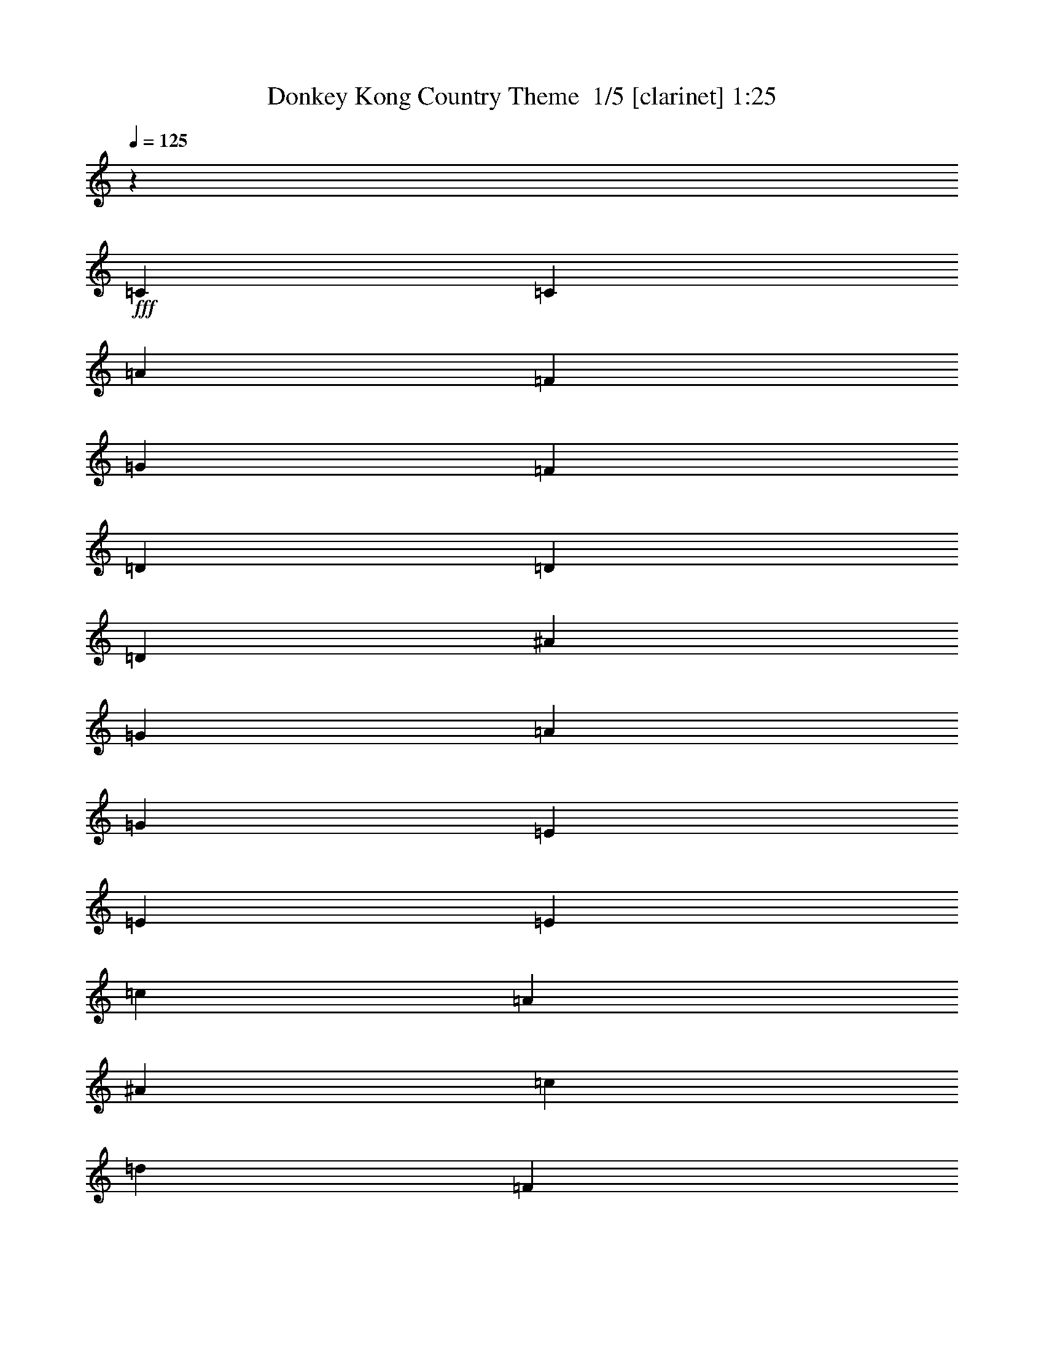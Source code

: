 % Produced with Bruzo's Transcoding Environment 2.0 alpha 
% Transcribed by Bruzo 

X:1
T: Donkey Kong Country Theme  1/5 [clarinet] 1:25
Z: Transcribed with BruTE -2 289 2
L: 1/4
Q: 125
K: C
z1477/1600
+fff+
[=C3693/8000]
[=C3693/8000]
[=A577/250]
[=F3693/8000]
[=G923/2000]
[=F3693/8000]
[=D22157/8000]
[=D3693/8000]
[=D3693/8000]
[^A577/250]
[=G3693/8000]
[=A923/2000]
[=G3693/8000]
[=E22157/8000]
[=E3693/8000]
[=E3693/8000]
[=c577/250]
[=A3693/8000]
[^A923/2000]
[=c3693/8000]
[=d22157/8000]
[=F3693/8000]
[=G3693/8000]
[=A577/250]
[=E3693/8000]
[=F923/2000]
[=G3693/8000]
[=F3679/1000]
z81353/8000
[=D3693/8000]
[=D923/2000]
[=G577/250]
[=F3693/8000]
[=F3693/4000]
[=D22157/8000]
[=D3693/8000]
[=D923/2000]
[^G577/250]
[=G3693/8000]
[=G3693/4000]
[=E22157/8000]
[=E3693/8000]
[=E923/2000]
[^A577/250]
[=A3693/8000]
[^A3693/8000]
[=c3693/8000]
[=c22157/8000]
[=F3693/8000]
[=G923/2000]
[=G577/250]
[=E3693/8000]
[=F3693/8000]
[=F3693/8000]
[=F3683/1000]
z43131/4000
z8/1
z8/1
[=D923/2000]
[=A3693/4000]
[=F3693/8000]
[=G3693/8000]
[=A923/2000]
[=G3693/4000]
[=F3693/8000]
[=D577/250]
[^A3693/4000]
[=G923/2000]
[^A3693/4000]
[=G3693/8000]
[=A3693/8000]
[^A923/2000]
[=c3693/4000]
[^A3693/8000]
[=A3693/4000]
[=A923/2000]
[^A3693/8000]
[=A3647/8000]
z929/1000
[=D923/2000]
[=A3693/4000]
[=F3693/8000]
[=G3693/8000]
[=A923/2000]
[=G3693/4000]
[=F3693/8000]
[=D577/250]
[^A3693/4000]
[=G923/2000]
[^A3693/4000]
[=G3693/8000]
[=A3693/8000]
[^A923/2000]
[=c3693/4000]
[^A3693/8000]
[=A3693/4000]
[=A923/2000]
[^A3693/8000]
[=A3477/8000]
z111/8
[=D3693/8000]
[=D3693/8000]
[=G577/250]
[=F3693/8000]
[=F3693/4000]
[=D5539/2000]
[=D3693/8000]
[=D3693/8000]
[^G577/250]
[=G3693/8000]
[=G3693/4000]
[=E5539/2000]
[=E3693/8000]
[=E3693/8000]
[^A577/250]
[=A3693/8000]
[^A3693/8000]
[=c3693/8000]
[=c5539/2000]
[=F3693/8000]
[=G3693/8000]
[=G577/250]
[=E3693/8000]
[=F3693/8000]
[=F3693/8000]
[=F7329/2000]
z101/16

X:2
T: Donkey Kong Country Theme  2/5 [horn] 1:25
Z: Transcribed with BruTE -38 194 4
L: 1/4
Q: 125
K: C
z14771/8000
+ff+
[=F,3693/8000]
[=F,923/2000]
[=A,3693/8000]
[=F,3693/8000]
[=A,14771/8000]
[=D,3693/8000]
[=F,3693/8000]
[=G,3693/8000]
[=F,3693/8000]
[=G,923/2000]
[=F,3693/8000]
[=G,3693/4000]
[^A,3693/8000]
[=G,923/2000]
[^A,3693/8000]
[=G,3693/8000]
[^A,14771/8000]
[=C,3693/8000]
[=A,3693/8000]
[=C,3693/8000]
[=A,3693/8000]
[=C,923/2000]
[=A,3693/8000]
[=C,3693/8000]
[=C,3693/8000]
[=C,3693/8000]
[=A,923/2000]
[=F,3693/8000]
[=A,3693/8000]
[=C,3693/8000]
[=A,3693/8000]
[=F,923/2000]
[=A,3693/8000]
[=D,3693/8000]
[^A,3693/8000]
[=G,3693/8000]
[^A,3693/8000]
[=D,923/2000]
[^A,3693/8000]
[=G,3693/8000]
[^A,3693/8000]
[=C,3693/8000]
[=A,923/2000]
[=C,1847/8000]
[=A,923/4000]
[=F,1847/8000]
[=A,923/4000]
[=C,14771/8000]
[=D,179/1000]
z2261/8000
[=F,1/8]
z2693/8000
[=F,923/4000]
[=F,1/8]
z2693/8000
[=F,1/8]
z2693/8000
[=F,1/8]
z2693/8000
[=F,923/4000]
[=D,71/320]
z959/4000
[=D,923/4000]
[=D,1847/8000]
[=D,1389/8000]
z36/125
[=F,1/8]
z673/2000
[=F,1847/8000]
[=F,1/8]
z2693/8000
[=F,1/8]
z673/2000
[=F,1/8]
z2693/8000
[=F,1847/8000]
[=D,433/2000]
z1961/8000
[=D,923/4000]
[=D,923/4000]
[=D,1847/8000]
z923/4000
[=F,1/8]
z2693/8000
[=F,923/4000]
[=F,1/8]
z2693/8000
[=F,1/8]
z2693/8000
[=F,1/8]
z2693/8000
[=F,923/4000]
[=D,169/800]
z2003/8000
[=D,923/4000]
[=D,1847/8000]
[=D,451/2000]
z1889/8000
[=F,1/8]
z673/2000
[=F,1847/8000]
[=F,1/8]
z2693/8000
[=F,1/8]
z673/2000
[=F,1/8]
z2693/8000
[=F,1847/8000]
[=D,1647/8000]
z1023/4000
[=D,923/4000]
[=D,923/4000]
[=D,881/4000]
z1931/8000
[=F,1/8]
z2693/8000
[=F,923/4000]
[=F,1/8]
z2693/8000
[=F,1/8]
z2693/8000
[=F,1/8]
z2693/8000
[=F,923/4000]
[=D,321/1600]
z261/1000
[=D,923/4000]
[=D,1847/8000]
[=D,1719/8000]
z987/4000
[=F,1/8]
z673/2000
[=F,1847/8000]
[=F,1/8]
z2693/8000
[=F,1/8]
z673/2000
[=F,1/8]
z2693/8000
[=F,1847/8000]
[=D,781/4000]
z2131/8000
[=D,923/4000]
[=D,923/4000]
[=D,1677/8000]
z63/250
[=F,1/8]
z2693/8000
[=F,923/4000]
[=F,1/8]
z2693/8000
[=F,1/8]
z2693/8000
[=F,1/8]
z2693/8000
[=F,923/4000]
[=D,19/100]
z2173/8000
[=D,923/4000]
[=D,1847/8000]
[=D,817/4000]
z2059/8000
[=F,1/8]
z673/2000
[=F,1847/8000]
[=F,1/8]
z2693/8000
[=F,1/8]
z2693/8000
[=F,1/8]
z673/2000
[=F,1847/8000]
[=D,1477/8000]
z277/1000
[=D,923/4000]
[=D,923/4000]
[=D,199/1000]
z2101/8000
[=F,1/8]
z2693/8000
[=F,923/4000]
[=F,1/8]
z2693/8000
[=F,1/8]
z2693/8000
[=F,1/8]
z2693/8000
[=F,923/4000]
[=D,287/1600]
z1129/4000
[=D,923/4000]
[=D,1847/8000]
[=D,1549/8000]
z67/250
[=F,1/8]
z673/2000
[=F,1847/8000]
[=F,1/8]
z2693/8000
[=F,1/8]
z2693/8000
[=F,1/8]
z673/2000
[=F,1847/8000]
[=D,87/500]
z2301/8000
[=D,923/4000]
[=D,923/4000]
[=D,1507/8000]
z1093/4000
[=F,1/8]
z2693/8000
[=F,923/4000]
[=F,1/8]
z2693/8000
[=F,1/8]
z2693/8000
[=F,1/8]
z2693/8000
[=F,923/4000]
[=D,27/160]
z2343/8000
[=D,923/4000]
[=D,1847/8000]
[=D,183/1000]
z2229/8000
[=F,1/8]
z2693/8000
[=F,923/4000]
[=F,1/8]
z2693/8000
[=F,1/8]
z2693/8000
[=F,1/8]
z673/2000
[=F,1847/8000]
[=D,1807/8000]
z943/4000
[=D,923/4000]
[=D,923/4000]
[=D,711/4000]
z2271/8000
[=F,1/8]
z2693/8000
[=F,923/4000]
[=F,1/8]
z2693/8000
[=F,1/8]
z2693/8000
[=F,1/8]
z2693/8000
[=F,923/4000]
[=D,353/1600]
z241/1000
[=D,923/4000]
[=D,1847/8000]
[=D,1379/8000]
z1157/4000
[=F,1/8]
z2693/8000
[=F,923/4000]
[=F,1/8]
z2693/8000
[=F,1/8]
z2693/8000
[=F,1/8]
z673/2000
[=F,1847/8000]
[=D,861/4000]
z1971/8000
[=D,923/4000]
[=D,923/4000]
[=D,1837/8000]
z29/125
[=F,1/8]
z2693/8000
[=F,923/4000]
[=F,1/8]
z2693/8000
[=F,1/8]
z2693/8000
[=F,1/8]
z2693/8000
[=F,923/4000]
[=D,21/100]
z2013/8000
[=D,923/4000]
[=D,1847/8000]
[=D,897/4000]
z1899/8000
[=F,1/8]
z2693/8000
[=F,923/4000]
[=F,1/8]
z2693/8000
[=F,1/8]
z2693/8000
[=F,1/8]
z673/2000
[=F,1847/8000]
[=D,1637/8000]
z257/1000
[=D,923/4000]
[=D,923/4000]
[=D,219/1000]
z1941/8000
[=F,1/8]
z2693/8000
[=F,923/4000]
[=F,1/8]
z2693/8000
[=F,1/8]
z2693/8000
[=F,1/8]
z2693/8000
[=F,923/4000]
[=D,319/1600]
z1049/4000
[=D,1847/8000]
[=D,923/4000]
[=D,1709/8000]
z31/125
[=F,1/8]
z2693/8000
[=F,923/4000]
[=F,1/8]
z2693/8000
[=F,1/8]
z2693/8000
[=F,1/8]
z673/2000
[=F,1847/8000]
[=D,97/500]
z2141/8000
[=D,923/4000]
[=D,923/4000]
[=D,1667/8000]
z1013/4000
[=F,1/8]
z2693/8000
[=F,923/4000]
[=F,1/8]
z2693/8000
[=F,1/8]
z2693/8000
[=F,1/8]
z2693/8000
[=F,923/4000]
[=D,151/800]
z2183/8000
[=D,1847/8000]
[=D,1/8]
z2981/2000
[=D,3693/8000]
[=A,3693/4000]
[=F,3693/8000]
[=G,923/2000]
[=A,3693/8000]
[=G,3693/4000]
[=F,3693/8000]
[=D,577/250]
[^A,1477/1600]
[=G,3693/8000]
[^A,3693/4000]
[=G,3693/8000]
[=A,923/2000]
[^A,3693/8000]
[=C3693/4000]
[^A,3693/8000]
[=A,1477/1600]
[=A,3693/8000]
[^A,3693/8000]
[=A,1727/4000]
z953/1000
[=D,3693/8000]
[=A,3693/4000]
[=F,3693/8000]
[=G,923/2000]
[=A,3693/8000]
[=G,3693/4000]
[=F,3693/8000]
[=D,577/250]
[^A,1477/1600]
[=G,3693/8000]
[^A,3693/4000]
[=G,3693/8000]
[=A,923/2000]
[^A,3693/8000]
[=C3693/4000]
[^A,3693/8000]
[=A,1477/1600]
[=A,3693/8000]
[^A,3693/8000]
[=D,223/1000]
z1909/8000
[=F,1/8]
z2693/8000
[=F,923/4000]
[=F,1/8]
z2693/8000
[=F,1/8]
z2693/8000
[=F,1/8]
z673/2000
[=F,1847/8000]
[=D,1627/8000]
z1033/4000
[=D,923/4000]
[=D,923/4000]
[=D,871/4000]
z1951/8000
[=F,1/8]
z2693/8000
[=F,1847/8000]
[=F,1/8]
z673/2000
[=F,1/8]
z2693/8000
[=F,1/8]
z2693/8000
[=F,923/4000]
[=D,317/1600]
z527/2000
[=D,1847/8000]
[=D,923/4000]
[=D,1699/8000]
z997/4000
[=F,1/8]
z2693/8000
[=F,923/4000]
[=F,1/8]
z2693/8000
[=F,1/8]
z2693/8000
[=F,1/8]
z673/2000
[=F,1847/8000]
[=D,771/4000]
z2151/8000
[=D,923/4000]
[=D,1847/8000]
[=D,207/1000]
z509/2000
[=F,1/8]
z2693/8000
[=F,1847/8000]
[=F,1/8]
z673/2000
[=F,1/8]
z2693/8000
[=F,1/8]
z2693/8000
[=F,923/4000]
[=D,3/16]
z2193/8000
[=D,1847/8000]
[=D,923/4000]
[=D,807/4000]
z2079/8000
[=F,1/8]
z2693/8000
[=F,923/4000]
[=F,1/8]
z2693/8000
[=F,1/8]
z2693/8000
[=F,1/8]
z673/2000
[=F,1847/8000]
[=D,1457/8000]
z559/2000
[=D,923/4000]
[=D,1847/8000]
[=D,1571/8000]
z2121/8000
[=F,1/8]
z2693/8000
[=F,1847/8000]
[=F,1/8]
z673/2000
[=F,1/8]
z2693/8000
[=F,1/8]
z2693/8000
[=F,923/4000]
[=D,283/1600]
z1139/4000
[=D,1847/8000]
[=D,923/4000]
[=D,1529/8000]
z541/2000
[=F,1/8]
z2693/8000
[=F,923/4000]
[=F,1/8]
z2693/8000
[=F,1/8]
z2693/8000
[=F,1/8]
z2693/8000
[=F,923/4000]
[=D,343/2000]
z2321/8000
[=D,923/4000]
[=D,1847/8000]
[=D,743/4000]
z1103/4000
[=F,1/8]
z2693/8000
[=F,1847/8000]
[=F,1/8]
z673/2000
[=F,1/8]
z2693/8000
[=F,1/8]
z2693/8000
[=F,923/4000]
[=D,183/800]
z1863/8000
[=D,1847/8000]
[=D,923/4000]
[=D,361/2000]
z2249/8000
[=F,1/8]
z2693/8000
[=F,923/4000]
[=F,1/8]
z2693/8000
[=F,1/8]
z2693/8000
[=F,1/8]
z2693/8000
[=F,923/4000]
[=D,1787/8000]
z953/4000
[=D,923/4000]
[=D,1847/8000]
[=D,1401/8000]
z2291/8000
[=F,1/8]
z2693/8000
[=F,1847/8000]
[=F,1/8]
z673/2000
[=F,1/8]
z2693/8000
[=F,1/8]
z2693/8000
[=F,923/4000]
[=D,349/1600]
z487/2000
[=D,1847/8000]
[=D,923/4000]
[=D,1359/8000]
z1167/4000
[=F,1/8]
z2693/8000
[=F,923/4000]
[=F,1/8]
z2693/8000
[=F,1/8]
z2693/8000
[=F,1/8]
z2693/8000
[=F,923/4000]
[=D,851/4000]
z1991/8000
[=D,923/4000]
[=D,1847/8000]
[=D,7329/2000]
z101/16

X:3
T: Donkey Kong Country Theme  3/5 [lute of ages] 1:25
Z: Transcribed with BruTE 30 146 3
L: 1/4
Q: 125
K: C
z14771/8000
+ff+
[=F3229/8000]
z7849/8000
[=F3693/8000]
[=F1729/4000]
z11313/8000
[=D3687/8000]
z231/250
[=G3693/8000]
[=G683/1600]
z2839/2000
[^A893/1000]
z1967/4000
[^A3693/8000]
[^A7373/8000]
z3699/4000
[=c3551/4000]
z3977/8000
[=c3693/8000]
[=c733/800]
z7441/8000
[=c1477/1600]
[=A3693/4000]
[=F3693/4000]
[=C1477/1600]
[=d3693/4000]
[^A3693/4000]
[=G1477/1600]
[=D3693/4000]
[=C577/250]
[=E3693/8000]
[=F923/2000]
[=G3693/8000]
[=D3693/4000=A3693/4000=d3693/4000]
[=D3693/8000=A3693/8000=d3693/8000]
[=D923/4000=A923/4000=d923/4000]
[=D3693/8000=A3693/8000=d3693/8000]
[=D3693/8000=A3693/8000=d3693/8000]
[=D923/4000=A923/4000=d923/4000]
[^A,3693/8000=F3693/8000^A3693/8000]
[=C3693/8000=G3693/8000=c3693/8000]
[=D1477/1600=A1477/1600=d1477/1600]
[=D3693/8000=A3693/8000=d3693/8000]
[=D1847/8000=A1847/8000=d1847/8000]
[=D923/2000=A923/2000=d923/2000]
[=D3693/8000=A3693/8000=d3693/8000]
[=D1847/8000=A1847/8000=d1847/8000]
[=G3693/8000=d3693/8000=g3693/8000]
[=F923/2000=c923/2000=f923/2000]
[=D3693/4000=A3693/4000=d3693/4000]
[=D3693/8000=A3693/8000=d3693/8000]
[=D923/4000=A923/4000=d923/4000]
[=D3693/8000=A3693/8000=d3693/8000]
[=D3693/8000=A3693/8000=d3693/8000]
[=D923/4000=A923/4000=d923/4000]
[^A,3693/8000=F3693/8000^A3693/8000]
[=C3693/8000=G3693/8000=c3693/8000]
[=D1477/1600=A1477/1600=d1477/1600]
[=D3693/8000=A3693/8000=d3693/8000]
[=D1847/8000=A1847/8000=d1847/8000]
[=D923/2000=A923/2000=d923/2000]
[=D3693/8000=A3693/8000=d3693/8000]
[=D1847/8000=A1847/8000=d1847/8000]
[=G3693/8000=d3693/8000=g3693/8000]
[=F923/2000=c923/2000=f923/2000]
[=D1/8-=A1/8=d1/8]
+ppp+
[=D1131/4000]
z1031/2000
+ff+
[=D1/8=A1/8=d1/8]
z4539/8000
[=D1/8=A1/8=d1/8]
z4539/8000
[=D1/8=A1/8=d1/8]
z2693/8000
[=D1/8=A1/8=d1/8]
z2693/8000
[=D1/8=A1/8=d1/8]
z2693/8000
[^A,1/8-=F1/8^A1/8]
+ppp+
[^A,2219/8000]
z2083/4000
+ff+
[^A,1/8=F1/8^A1/8]
z227/400
[^A,1/8=F1/8^A1/8]
z4539/8000
[^A,1/8=F1/8^A1/8]
z2693/8000
[^A,1/8=F1/8^A1/8]
z2693/8000
[^A,1/8=F1/8^A1/8]
z673/2000
[=G,1/8-=D1/8=G1/8]
+ppp+
[=G,2677/8000]
z3709/8000
+ff+
[=G,1/8=D1/8=G1/8]
z4539/8000
[=G,1/8=D1/8=G1/8]
z4539/8000
[=G,1/8=D1/8=G1/8]
z2693/8000
[=G,1/8=D1/8=G1/8]
z2693/8000
[=G,1/8=D1/8=G1/8]
z2693/8000
[=C1/8-=G1/8=c1/8]
+ppp+
[=C1317/4000]
z3751/8000
+ff+
[=C1/8=G1/8=c1/8]
z227/400
[=C1/8=G1/8=c1/8]
z4539/8000
[=C1/8=G1/8=c1/8]
z2693/8000
[=C1/8=G1/8=c1/8]
z2693/8000
[=C1/8=G1/8=c1/8]
z673/2000
[=A,1/8-=E1/8=A1/8]
+ppp+
[=A,81/250]
z1897/4000
+ff+
[=A,1/8=E1/8=A1/8]
z4539/8000
[=A,1/8=E1/8=A1/8]
z4539/8000
[=A,1/8=E1/8=A1/8]
z2693/8000
[=A,1/8=E1/8=A1/8]
z2693/8000
[=A,1/8=E1/8=A1/8]
z2693/8000
[^A,1/8-=F1/8^A1/8]
+ppp+
[^A,2549/8000]
z959/2000
+ff+
[^A,1/8=F1/8^A1/8]
z227/400
[^A,1/8=F1/8^A1/8]
z4539/8000
[^A,1/8=F1/8^A1/8]
z2693/8000
[^A,1/8=F1/8^A1/8]
z2693/8000
[^A,1/8=F1/8^A1/8]
z673/2000
[=F,1/8-=C1/8=F1/8]
+ppp+
[=F,2507/8000]
z3879/8000
+ff+
[=F,1/8=C1/8=F1/8]
z4539/8000
[=C1/8=G1/8=c1/8]
z4539/8000
[=C1/8=G1/8=c1/8]
z2693/8000
[=C1/8=G1/8=c1/8]
z2693/8000
[=C1/8=G1/8=c1/8]
z2693/8000
[=D3693/4000=A3693/4000=d3693/4000]
[=D923/2000=A923/2000=d923/2000]
[=D1847/8000=A1847/8000=d1847/8000]
[=D3693/8000=A3693/8000=d3693/8000]
[=D923/2000=A923/2000=d923/2000]
[=D1847/8000=A1847/8000=d1847/8000]
[^A,3693/8000=F3693/8000^A3693/8000]
[=C923/2000=G923/2000=c923/2000]
[=D3693/4000=A3693/4000=d3693/4000]
[=D3693/8000=A3693/8000=d3693/8000]
[=D923/4000=A923/4000=d923/4000]
[=D3693/8000=A3693/8000=d3693/8000]
[=D3693/8000=A3693/8000=d3693/8000]
[=D923/4000=A923/4000=d923/4000]
[=G3693/8000=d3693/8000=g3693/8000]
[=F3693/8000=c3693/8000=f3693/8000]
[=D3693/4000=A3693/4000=d3693/4000]
[=D923/2000=A923/2000=d923/2000]
[=D1847/8000=A1847/8000=d1847/8000]
[=D3693/8000=A3693/8000=d3693/8000]
[=D923/2000=A923/2000=d923/2000]
[=D1847/8000=A1847/8000=d1847/8000]
[^A,3693/8000=F3693/8000^A3693/8000]
[=C923/2000=G923/2000=c923/2000]
[=D3693/4000=A3693/4000=d3693/4000]
[=D3693/8000=A3693/8000=d3693/8000]
[=D923/4000=A923/4000=d923/4000]
[=D3693/8000=A3693/8000=d3693/8000]
[=D3693/8000=A3693/8000=d3693/8000]
[=D923/4000=A923/4000=d923/4000]
[=G3693/8000=d3693/8000=g3693/8000]
[=F3693/8000=c3693/8000=f3693/8000]
[=D3693/4000=A3693/4000=d3693/4000]
[=D923/2000=A923/2000=d923/2000]
[=D1847/8000=A1847/8000=d1847/8000]
[=D3693/8000=A3693/8000=d3693/8000]
[=D923/2000=A923/2000=d923/2000]
[=D1847/8000=A1847/8000=d1847/8000]
[^A,3693/8000=F3693/8000^A3693/8000]
[=C923/2000=G923/2000=c923/2000]
[=D3693/4000=A3693/4000=d3693/4000]
[=D3693/8000=A3693/8000=d3693/8000]
[=D923/4000=A923/4000=d923/4000]
[=D3693/8000=A3693/8000=d3693/8000]
[=D3693/8000=A3693/8000=d3693/8000]
[=D923/4000=A923/4000=d923/4000]
[=G3693/8000=d3693/8000=g3693/8000]
[=F3693/8000=c3693/8000=f3693/8000]
[=D3693/4000=A3693/4000=d3693/4000]
[=D923/2000=A923/2000=d923/2000]
[=D1847/8000=A1847/8000=d1847/8000]
[=D3693/8000=A3693/8000=d3693/8000]
[=D923/2000=A923/2000=d923/2000]
[=D1847/8000=A1847/8000=d1847/8000]
[^A,3693/8000=F3693/8000^A3693/8000]
[=C923/2000=G923/2000=c923/2000]
[=D3693/4000=A3693/4000=d3693/4000]
[=D3693/8000=A3693/8000=d3693/8000]
[=D923/4000=A923/4000=d923/4000]
[=D3693/8000=A3693/8000=d3693/8000]
[=D3693/8000=A3693/8000=d3693/8000]
[=D923/4000=A923/4000=d923/4000]
[=G3693/8000=d3693/8000=g3693/8000]
[=F3693/8000=c3693/8000=f3693/8000]
[=D14771/4000=A14771/4000=d14771/4000=f14771/4000=a14771/4000]
[^A,29543/8000=F29543/8000^A29543/8000=d29543/8000=f29543/8000]
[=G,14771/4000=D14771/4000=G14771/4000^A14771/4000=d14771/4000]
[=C29543/8000=G29543/8000=c29543/8000=e29543/8000=g29543/8000]
[=D14771/4000=A14771/4000=d14771/4000=f14771/4000=a14771/4000]
[^A,29543/8000=F29543/8000^A29543/8000=d29543/8000=f29543/8000]
[=G,14771/4000=D14771/4000=G14771/4000^A14771/4000=d14771/4000]
[=C29543/8000=G29543/8000=c29543/8000=e29543/8000=g29543/8000]
[=D3693/4000=A3693/4000=d3693/4000]
[=D923/2000=A923/2000=d923/2000]
[=D1847/8000=A1847/8000=d1847/8000]
[=D3693/8000=A3693/8000=d3693/8000]
[=D923/2000=A923/2000=d923/2000]
[=D1847/8000=A1847/8000=d1847/8000]
[^A,3693/8000=F3693/8000^A3693/8000]
[=C923/2000=G923/2000=c923/2000]
[=D3693/4000=A3693/4000=d3693/4000]
[=D3693/8000=A3693/8000=d3693/8000]
[=D923/4000=A923/4000=d923/4000]
[=D3693/8000=A3693/8000=d3693/8000]
[=D3693/8000=A3693/8000=d3693/8000]
[=D923/4000=A923/4000=d923/4000]
[=G3693/8000=d3693/8000=g3693/8000]
[=F3693/8000=c3693/8000=f3693/8000]
[=D3693/4000=A3693/4000=d3693/4000]
[=D923/2000=A923/2000=d923/2000]
[=D1847/8000=A1847/8000=d1847/8000]
[=D3693/8000=A3693/8000=d3693/8000]
[=D923/2000=A923/2000=d923/2000]
[=D1847/8000=A1847/8000=d1847/8000]
[^A,3693/8000=F3693/8000^A3693/8000]
[=C3693/8000=G3693/8000=c3693/8000]
[=D1477/1600=A1477/1600=d1477/1600]
[=D3693/8000=A3693/8000=d3693/8000]
[=D923/4000=A923/4000=d923/4000]
[=D3693/8000=A3693/8000=d3693/8000]
[=D3693/8000=A3693/8000=d3693/8000]
[=D923/4000=A923/4000=d923/4000]
[=G3693/8000=d3693/8000=g3693/8000]
[=F3693/8000=c3693/8000=f3693/8000]
[=D1/8-=A1/8=d1/8]
+ppp+
[=D1307/4000]
z943/2000
+ff+
[=D1/8=A1/8=d1/8]
z4539/8000
[=D1/8=A1/8=d1/8]
z4539/8000
[=D1/8=A1/8=d1/8]
z2693/8000
[=D1/8=A1/8=d1/8]
z2693/8000
[=D1/8=A1/8=d1/8]
z2693/8000
[^A,1/8-=F1/8^A1/8]
+ppp+
[^A,2571/8000]
z1907/4000
+ff+
[^A,1/8=F1/8^A1/8]
z4539/8000
[^A,1/8=F1/8^A1/8]
z227/400
[^A,1/8=F1/8^A1/8]
z673/2000
[^A,1/8=F1/8^A1/8]
z2693/8000
[^A,1/8=F1/8^A1/8]
z2693/8000
[=G,1/8-=D1/8=G1/8]
+ppp+
[=G,2529/8000]
z3857/8000
+ff+
[=G,1/8=D1/8=G1/8]
z4539/8000
[=G,1/8=D1/8=G1/8]
z4539/8000
[=G,1/8=D1/8=G1/8]
z2693/8000
[=G,1/8=D1/8=G1/8]
z2693/8000
[=G,1/8=D1/8=G1/8]
z2693/8000
[=C1/8-=G1/8=c1/8]
+ppp+
[=C1243/4000]
z3899/8000
+ff+
[=C1/8=G1/8=c1/8]
z4539/8000
[=C1/8=G1/8=c1/8]
z227/400
[=C1/8=G1/8=c1/8]
z673/2000
[=C1/8=G1/8=c1/8]
z2693/8000
[=C1/8=G1/8=c1/8]
z2693/8000
[=A,1/8-=E1/8=A1/8]
+ppp+
[=A,611/2000]
z1971/4000
+ff+
[=A,1/8=E1/8=A1/8]
z4539/8000
[=A,1/8=E1/8=A1/8]
z4539/8000
[=A,1/8=E1/8=A1/8]
z2693/8000
[=A,1/8=E1/8=A1/8]
z2693/8000
[=A,1/8=E1/8=A1/8]
z2693/8000
[^A,1/8-=F1/8^A1/8]
+ppp+
[^A,2401/8000]
z249/500
+ff+
[^A,1/8=F1/8^A1/8]
z4539/8000
[^A,1/8=F1/8^A1/8]
z227/400
[^A,1/8=F1/8^A1/8]
z673/2000
[^A,1/8=F1/8^A1/8]
z2693/8000
[^A,1/8=F1/8^A1/8]
z2693/8000
[=F,1/8-=C1/8=F1/8]
+ppp+
[=F,2359/8000]
z4027/8000
+ff+
[=F,1/8=C1/8=F1/8]
z4539/8000
[=C1/8=G1/8=c1/8]
z4539/8000
[=C1/8=G1/8=c1/8]
z2693/8000
[=C1/8=G1/8=c1/8]
z2693/8000
[=C1/8=G1/8=c1/8]
z2693/8000
[=D7329/2000=A7329/2000=d7329/2000=f7329/2000]
z101/16

X:4
T: Donkey Kong Country Theme  4/5 [theorbo] 1:25
Z: Transcribed with BruTE 5 91 5
L: 1/4
Q: 125
K: C
z98483/8000
z8/1
+f+
[=D3693/4000]
[=D5539/8000]
[=D5539/8000]
[=D3693/8000]
[^A,3693/8000]
[=C3693/8000]
[=D1477/1600]
[=D277/400]
[=D5539/8000]
[=D3693/8000]
[^A,923/2000]
[=C3693/8000]
[=D3693/4000]
[=D5539/8000]
[=D5539/8000]
[=D3693/8000]
[^A,3693/8000]
[=C3693/8000]
[=D1477/1600]
[=D277/400]
[=D5539/8000]
[=D3693/8000]
[=G,3693/8000]
[=F923/2000]
[=D3693/4000]
[=D5539/8000]
[=D5539/8000]
[=D3693/8000]
[^A,3693/8000]
[=C3693/8000]
[=D1477/1600]
[=D277/400]
[=D5539/8000]
[=D3693/8000]
[=G,3693/8000]
[=F923/2000]
[=D3693/4000]
[=D5539/8000]
[=D5539/8000]
[=D3693/8000]
[=D3693/8000]
[=D3693/8000]
[^A,1477/1600]
[^A,277/400]
[^A,5539/8000]
[^A,3693/8000]
[^A,3693/8000]
[^A,923/2000]
[=G,3693/4000]
[=G,5539/8000]
[=G,5539/8000]
[=G,3693/8000]
[=G,3693/8000]
[=G,3693/8000]
[=C1477/1600]
[=C277/400]
[=C5539/8000]
[=C3693/8000]
[=C3693/8000]
[=C923/2000]
[=A,3693/4000]
[=A,5539/8000]
[=A,5539/8000]
[=A,3693/8000]
[=A,3693/8000]
[=A,3693/8000]
[^A,1477/1600]
[^A,277/400]
[^A,5539/8000]
[^A,3693/8000]
[^A,3693/8000]
[^A,923/2000]
[=F3693/4000]
[=F5539/8000]
[=C5539/8000]
[=C3693/8000]
[=C3693/8000]
[=C3693/8000]
[=D3693/4000]
[=D5539/8000]
[=D5539/8000]
[=D3693/8000]
[^A,3693/8000]
[=C923/2000]
[=D3693/4000]
[=D5539/8000]
[=D5539/8000]
[=D3693/8000]
[=G,3693/8000]
[=F3693/8000]
[=D3693/4000]
[=D5539/8000]
[=D5539/8000]
[=D3693/8000]
[^A,3693/8000]
[=C923/2000]
[=D3693/4000]
[=D5539/8000]
[=D5539/8000]
[=D3693/8000]
[=G,3693/8000]
[=F3693/8000]
[=D3693/4000]
[=D5539/8000]
[=D5539/8000]
[=D3693/8000]
[^A,3693/8000]
[=C923/2000]
[=D3693/4000]
[=D5539/8000]
[=D5539/8000]
[=D3693/8000]
[=G,3693/8000]
[=F3693/8000]
[=D3693/4000]
[=D5539/8000]
[=D5539/8000]
[=D3693/8000]
[^A,3693/8000]
[=C923/2000]
[=D3693/4000]
[=D5539/8000]
[=D5539/8000]
[=D3693/8000]
[=G,3693/8000]
[=F3693/8000]
[=D453/1000]
z1881/4000
[=D5539/8000]
[=D2699/8000]
z71/200
[=D3693/8000]
[=C3693/8000]
[=D923/2000]
[^A,1791/4000]
z951/2000
[^A,5539/8000]
[^A,2657/8000]
z2883/8000
[^A,923/2000]
[=A,3693/8000]
[^A,3693/8000]
[=G,3539/8000]
z3847/8000
[=G,5539/8000]
[=G,1307/4000]
z117/320
[=G,3693/8000]
[=A,3693/8000]
[^A,923/2000]
[=C3497/8000]
z3889/8000
[=C5539/8000]
[=C643/2000]
z371/1000
[=C923/2000]
[^A,3693/8000]
[=C3693/8000]
[=D1727/4000]
z983/2000
[=D5539/8000]
[=D2529/8000]
z301/800
[=D3693/8000]
[=C3693/8000]
[=D923/2000]
[^A,853/2000]
z1987/4000
[^A,5539/8000]
[^A,2487/8000]
z3053/8000
[^A,923/2000]
[=A,3693/8000]
[^A,3693/8000]
[=G,3369/8000]
z4017/8000
[=G,5539/8000]
[=G,611/2000]
z619/1600
[=G,3693/8000]
[=A,3693/8000]
[^A,923/2000]
[=C3327/8000]
z4059/8000
[=C5539/8000]
[=C1201/4000]
z1569/4000
[=C923/2000]
[^A,3693/8000]
[=C3693/8000]
[=D3693/4000]
[=D5539/8000]
[=D5539/8000]
[=D3693/8000]
[^A,3693/8000]
[=C923/2000]
[=D3693/4000]
[=D5539/8000]
[=D277/400]
[=D923/2000]
[=G,3693/8000]
[=F3693/8000]
[=D3693/4000]
[=D5539/8000]
[=D5539/8000]
[=D3693/8000]
[^A,3693/8000]
[=C3693/8000]
[=D1477/1600]
[=D5539/8000]
[=D277/400]
[=D923/2000]
[=G,3693/8000]
[=F3693/8000]
[=D3693/4000]
[=D5539/8000]
[=D5539/8000]
[=D3693/8000]
[=D3693/8000]
[=D3693/8000]
[^A,1477/1600]
[^A,5539/8000]
[^A,277/400]
[^A,923/2000]
[^A,3693/8000]
[^A,3693/8000]
[=G,3693/4000]
[=G,5539/8000]
[=G,5539/8000]
[=G,3693/8000]
[=G,3693/8000]
[=G,3693/8000]
[=C1477/1600]
[=C5539/8000]
[=C277/400]
[=C923/2000]
[=C3693/8000]
[=C3693/8000]
[=A,3693/4000]
[=A,5539/8000]
[=A,5539/8000]
[=A,3693/8000]
[=A,3693/8000]
[=A,3693/8000]
[^A,1477/1600]
[^A,5539/8000]
[^A,277/400]
[^A,923/2000]
[^A,3693/8000]
[^A,3693/8000]
[=F3693/4000]
[=F5539/8000]
[=C5539/8000]
[=C3693/8000]
[=C3693/8000]
[=C3693/8000]
[=D7329/2000]
z101/16

X:5
T: Donkey Kong Country Theme  5/5 [drums] 1:25
Z: Transcribed with BruTE -14 79 1
L: 1/4
Q: 125
K: C
z1462/125
z8/1
z8/1
+ff+
[=C,3693/8000^F,3693/8000]
[=C,3693/8000^F,3693/8000]
[=D,3693/8000^F,3693/8000]
[^F,923/4000]
[=C,1847/8000]
[^F,923/2000]
[=C,3693/8000^F,3693/8000]
[=D,3693/8000^F,3693/8000]
[^F,3693/8000]
[=C,3693/8000^F,3693/8000]
[=C,923/2000^F,923/2000]
[=D,3693/8000^F,3693/8000]
[^F,1847/8000]
[=C,923/4000]
[^F,3693/8000]
[=C,3693/8000^F,3693/8000]
[=D,3693/8000^F,3693/8000]
[^F,923/2000]
[=C,3693/8000^F,3693/8000]
[=C,3693/8000^F,3693/8000]
[=D,3693/8000^F,3693/8000]
[^F,923/4000]
[=C,1847/8000]
[^F,923/2000]
[=C,3693/8000^F,3693/8000]
[=D,3693/8000^F,3693/8000]
[^F,3693/8000]
[=C,3693/8000^F,3693/8000]
[=C,923/2000^F,923/2000]
[=D,3693/8000^F,3693/8000]
[^F,1847/8000]
[=C,923/4000]
[^F,3693/8000]
[=C,3693/8000^F,3693/8000]
[=D,3693/8000^F,3693/8000]
[^F,923/2000]
[=C,3693/8000^F,3693/8000]
[=C,3693/8000^F,3693/8000]
[=D,3693/8000^F,3693/8000]
[^F,923/4000]
[=C,1847/8000]
[^F,923/2000]
[=C,3693/8000^F,3693/8000]
[=D,3693/8000^F,3693/8000]
[^F,3693/8000]
[=C,3693/8000^F,3693/8000]
[=C,923/2000^F,923/2000]
[=D,3693/8000^F,3693/8000]
[^F,1847/8000]
[=C,923/4000]
[^F,3693/8000]
[=C,3693/8000^F,3693/8000]
[=D,3693/8000^F,3693/8000]
[^F,923/2000]
[=C,3693/8000^F,3693/8000]
[=C,3693/8000^F,3693/8000]
[=D,3693/8000^F,3693/8000]
[^F,923/4000]
[=C,1847/8000]
[^F,923/2000]
[=C,3693/8000^F,3693/8000]
[=D,3693/8000^F,3693/8000]
[^F,3693/8000]
[=C,3693/8000^F,3693/8000]
[=C,923/2000^F,923/2000]
[=D,3693/8000^F,3693/8000]
[^F,1847/8000]
[=C,923/4000]
[^F,3693/8000]
[=C,3693/8000^F,3693/8000]
[=D,3693/8000^F,3693/8000]
[^F,923/2000]
[=C,3693/8000^F,3693/8000]
[=C,3693/8000^F,3693/8000]
[=D,3693/8000^F,3693/8000]
[^F,923/4000]
[=C,1847/8000]
[^F,923/2000]
[=C,3693/8000^F,3693/8000]
[=D,3693/8000^F,3693/8000]
[^F,3693/8000]
[=C,3693/8000^F,3693/8000]
[=C,923/2000^F,923/2000]
[=D,3693/8000^F,3693/8000]
[^F,1847/8000]
[=C,923/4000]
[^F,3693/8000]
[=C,3693/8000^F,3693/8000]
[=D,3693/8000^F,3693/8000]
[^F,923/2000]
[=C,3693/8000^F,3693/8000]
[=C,3693/8000^F,3693/8000]
[=D,3693/8000^F,3693/8000]
[^F,923/4000]
[=C,1847/8000]
[^F,923/2000]
[=C,3693/8000^F,3693/8000]
[=D,3693/8000^F,3693/8000]
[^F,3693/8000]
[=C,3693/8000^F,3693/8000]
[=C,3693/8000^F,3693/8000]
[=D,923/2000^F,923/2000]
[^F,1847/8000]
[=C,923/4000]
[^F,3693/8000]
[=C,3693/8000^F,3693/8000]
[=D,3693/8000^F,3693/8000]
[^F,923/2000]
[=C,3693/8000^F,3693/8000]
[=C,3693/8000^F,3693/8000]
[=D,3693/8000^F,3693/8000]
[^F,923/4000]
[=C,1847/8000]
[^F,923/2000]
[=C,3693/8000^F,3693/8000]
[=D,3693/8000^F,3693/8000]
[^F,3693/8000]
[=C,3693/8000^F,3693/8000]
[=C,3693/8000^F,3693/8000]
[=D,923/2000^F,923/2000]
[^F,1847/8000]
[=C,923/4000]
[^F,3693/8000]
[=C,3693/8000^F,3693/8000]
[=D,3693/8000^F,3693/8000]
[^F,923/2000]
[=C,3693/8000^F,3693/8000]
[=C,3693/8000^F,3693/8000]
[=D,3693/8000^F,3693/8000]
[^F,923/4000]
[=C,1847/8000]
[^F,923/2000]
[=C,3693/8000^F,3693/8000]
[=D,3693/8000^F,3693/8000]
[^F,3693/8000]
[=C,3693/8000^F,3693/8000]
[=C,3693/8000^F,3693/8000]
[=D,923/2000^F,923/2000]
[^F,1847/8000]
[=C,923/4000]
[^F,3693/8000]
[=C,3693/8000^F,3693/8000]
[=D,3693/8000^F,3693/8000]
[^F,923/2000]
[=C,3693/8000^F,3693/8000]
[=C,3693/8000^F,3693/8000]
[=D,3693/8000^F,3693/8000]
[^F,923/4000]
[=C,1847/8000]
[^F,923/2000]
[=C,3693/8000^F,3693/8000]
[=D,3693/8000^F,3693/8000]
[^F,3693/8000]
[=C,3693/8000^F,3693/8000]
[=C,3693/8000^F,3693/8000]
[=D,923/2000^F,923/2000]
[^F,1847/8000]
[=C,923/4000]
[^F,3693/8000]
[=C,3693/8000^F,3693/8000]
[=D,3693/8000^F,3693/8000]
[^F,923/2000]
[=C,3693/8000^F,3693/8000]
[=C,3693/8000^F,3693/8000]
[=D,3693/8000^F,3693/8000]
[^F,923/4000]
[=C,1847/8000]
[^F,923/2000]
[=C,3693/8000^F,3693/8000]
[=D,3693/8000^F,3693/8000]
[^F,3693/8000]
[^F,3693/8000]
[^F,3693/8000]
[^F,923/2000]
[^F,3693/8000]
[^F,3693/8000]
[^F,3693/8000]
[^F,3693/8000]
[^A,923/2000]
[^F,3693/8000]
[^F,3693/8000]
[^F,3693/8000]
[^F,3693/8000]
[^F,3693/8000]
[^F,923/2000]
[^F,3693/8000]
[^A,3693/8000]
[^F,3693/8000]
[^F,3693/8000]
[^F,923/2000]
[^F,3693/8000]
[^F,3693/8000]
[^F,3693/8000]
[^F,3693/8000]
[^A,923/2000]
[^F,3693/8000]
[^F,3693/8000]
[^F,3693/8000]
[^F,3693/8000]
[^F,3693/8000]
[^F,923/2000]
[^F,3693/8000]
[^A,3693/8000]
[^F,3693/8000]
[^F,3693/8000]
[^F,923/2000]
[^F,3693/8000]
[^F,3693/8000]
[^F,3693/8000]
[^F,3693/8000]
[^A,923/2000]
[^F,3693/8000]
[^F,3693/8000]
[^F,3693/8000]
[^F,3693/8000]
[^F,3693/8000]
[^F,923/2000]
[^F,3693/8000]
[^A,3693/8000]
[^F,3693/8000]
[^F,3693/8000]
[^F,923/2000]
[^F,3693/8000]
[^F,3693/8000]
[^F,3693/8000]
[^F,3693/8000]
[^A,923/2000]
[^F,3693/8000]
[^F,3693/8000]
[^F,3693/8000]
[^F,3693/8000]
[^F,3693/8000]
[^F,923/2000]
[^F,3693/8000]
[^A,3693/8000]
[=C,3693/8000^F,3693/8000]
[=C,3693/8000^F,3693/8000]
[=D,923/2000^F,923/2000]
[^F,1847/8000]
[=C,923/4000]
[^F,3693/8000]
[=C,3693/8000^F,3693/8000]
[=D,3693/8000^F,3693/8000]
[^F,923/2000]
[=C,3693/8000^F,3693/8000]
[=C,3693/8000^F,3693/8000]
[=D,3693/8000^F,3693/8000]
[^F,923/4000]
[=C,1847/8000]
[^F,3693/8000]
[=C,923/2000^F,923/2000]
[=D,3693/8000^F,3693/8000]
[^F,3693/8000]
[=C,3693/8000^F,3693/8000]
[=C,3693/8000^F,3693/8000]
[=D,923/2000^F,923/2000]
[^F,1847/8000]
[=C,923/4000]
[^F,3693/8000]
[=C,3693/8000^F,3693/8000]
[=D,3693/8000^F,3693/8000]
[^F,3693/8000]
[=C,923/2000^F,923/2000]
[=C,3693/8000^F,3693/8000]
[=D,3693/8000^F,3693/8000]
[^F,923/4000]
[=C,1847/8000]
[^F,3693/8000]
[=C,923/2000^F,923/2000]
[=D,3693/8000^F,3693/8000]
[^F,3693/8000]
[=C,3693/8000^F,3693/8000]
[=C,3693/8000^F,3693/8000]
[=D,923/2000^F,923/2000]
[^F,1847/8000]
[=C,923/4000]
[^F,3693/8000]
[=C,3693/8000^F,3693/8000]
[=D,3693/8000^F,3693/8000]
[^F,3693/8000]
[=C,923/2000^F,923/2000]
[=C,3693/8000^F,3693/8000]
[=D,3693/8000^F,3693/8000]
[^F,923/4000]
[=C,1847/8000]
[^F,3693/8000]
[=C,923/2000^F,923/2000]
[=D,3693/8000^F,3693/8000]
[^F,3693/8000]
[=C,3693/8000^F,3693/8000]
[=C,3693/8000^F,3693/8000]
[=D,923/2000^F,923/2000]
[^F,1847/8000]
[=C,923/4000]
[^F,3693/8000]
[=C,3693/8000^F,3693/8000]
[=D,3693/8000^F,3693/8000]
[^F,3693/8000]
[=C,923/2000^F,923/2000]
[=C,3693/8000^F,3693/8000]
[=D,3693/8000^F,3693/8000]
[^F,923/4000]
[=C,1847/8000]
[^F,3693/8000]
[=C,923/2000^F,923/2000]
[=D,3693/8000^F,3693/8000]
[^F,3693/8000]
[=C,3693/8000^F,3693/8000]
[=C,3693/8000^F,3693/8000]
[=D,923/2000^F,923/2000]
[^F,1847/8000]
[=C,923/4000]
[^F,3693/8000]
[=C,3693/8000^F,3693/8000]
[=D,3693/8000^F,3693/8000]
[^F,3693/8000]
[=C,923/2000^F,923/2000]
[=C,3693/8000^F,3693/8000]
[=D,3693/8000^F,3693/8000]
[^F,923/4000]
[=C,1847/8000]
[^F,3693/8000]
[=C,923/2000^F,923/2000]
[=D,3693/8000^F,3693/8000]
[^F,3693/8000]
[=C,3693/8000^F,3693/8000]
[=C,3693/8000^F,3693/8000]
[=D,923/2000^F,923/2000]
[^F,1847/8000]
[=C,923/4000]
[^F,3693/8000]
[=C,3693/8000^F,3693/8000]
[=D,3693/8000^F,3693/8000]
[^F,3693/8000]
[^C7329/2000=B7329/2000]
z101/16



